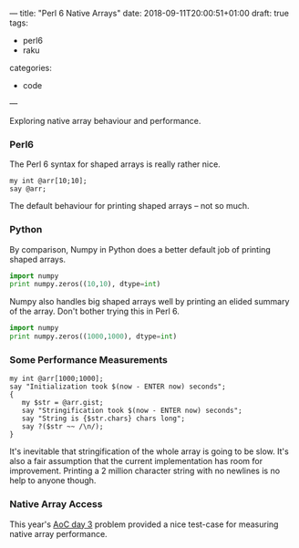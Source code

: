 ---
title: "Perl 6 Native Arrays"
date: 2018-09-11T20:00:51+01:00
draft: true
tags:
  - perl6
  - raku
categories:
  - code
---

Exploring native array behaviour and performance.

# more

*** Perl6

The Perl 6 syntax for shaped arrays is really rather nice.

#+BEGIN_SRC perl6 :results output
my int @arr[10;10];
say @arr;
#+END_SRC

#+RESULTS:
: [[0 0 0 0 0 0 0 0 0 0] [0 0 0 0 0 0 0 0 0 0] [0 0 0 0 0 0 0 0 0 0] [0 0 0 0 0 0 0 0 0 0] [0 0 0 0 0 0 0 0 0 0] [0 0 0 0 0 0 0 0 0 0] [0 0 0 0 0 0 0 0 0 0] [0 0 0 0 0 0 0 0 0 0] [0 0 0 0 0 0 0 0 0 0] [0 0 0 0 0 0 0 0 0 0]]

The default behaviour for printing shaped arrays – not so much.

*** Python

By comparison, Numpy in Python does a better default job of printing shaped arrays.

#+BEGIN_SRC python :results output
  import numpy
  print numpy.zeros((10,10), dtype=int)
#+END_SRC

#+RESULTS:
#+BEGIN_EXAMPLE
[[0 0 0 0 0 0 0 0 0 0]
 [0 0 0 0 0 0 0 0 0 0]
 [0 0 0 0 0 0 0 0 0 0]
 [0 0 0 0 0 0 0 0 0 0]
 [0 0 0 0 0 0 0 0 0 0]
 [0 0 0 0 0 0 0 0 0 0]
 [0 0 0 0 0 0 0 0 0 0]
 [0 0 0 0 0 0 0 0 0 0]
 [0 0 0 0 0 0 0 0 0 0]
 [0 0 0 0 0 0 0 0 0 0]]
#+END_EXAMPLE

Numpy also handles big shaped arrays well by printing an elided summary of the array. Don't
bother trying this in Perl 6.

#+BEGIN_SRC python :results output
  import numpy
  print numpy.zeros((1000,1000), dtype=int)
#+END_SRC

#+RESULTS:
: [[0 0 0 ... 0 0 0]
:  [0 0 0 ... 0 0 0]
:  [0 0 0 ... 0 0 0]
:  ...
:  [0 0 0 ... 0 0 0]
:  [0 0 0 ... 0 0 0]
:  [0 0 0 ... 0 0 0]]

*** Some Performance Measurements

#+BEGIN_SRC perl6 :results output
my int @arr[1000;1000];
say "Initialization took $(now - ENTER now) seconds";
{
   my $str = @arr.gist;
   say "Stringification took $(now - ENTER now) seconds";
   say "String is {$str.chars} chars long";
   say ?($str ~~ /\n/);
}
#+END_SRC

#+RESULTS:
: Initialization took 0.00951239 seconds
: Stringification took 9.15976749 seconds
: String is 2002001 chars long
: False

It's inevitable that stringification of the whole array is going to be slow. It's also a fair
assumption that the current implementation has room for improvement. Printing a 2 million
character string with no newlines is no help to anyone though.

*** Native Array Access

This year's [[https://adventofcode.com/2018/day/3][AoC day 3]] problem provided a nice test-case for measuring native array performance.
